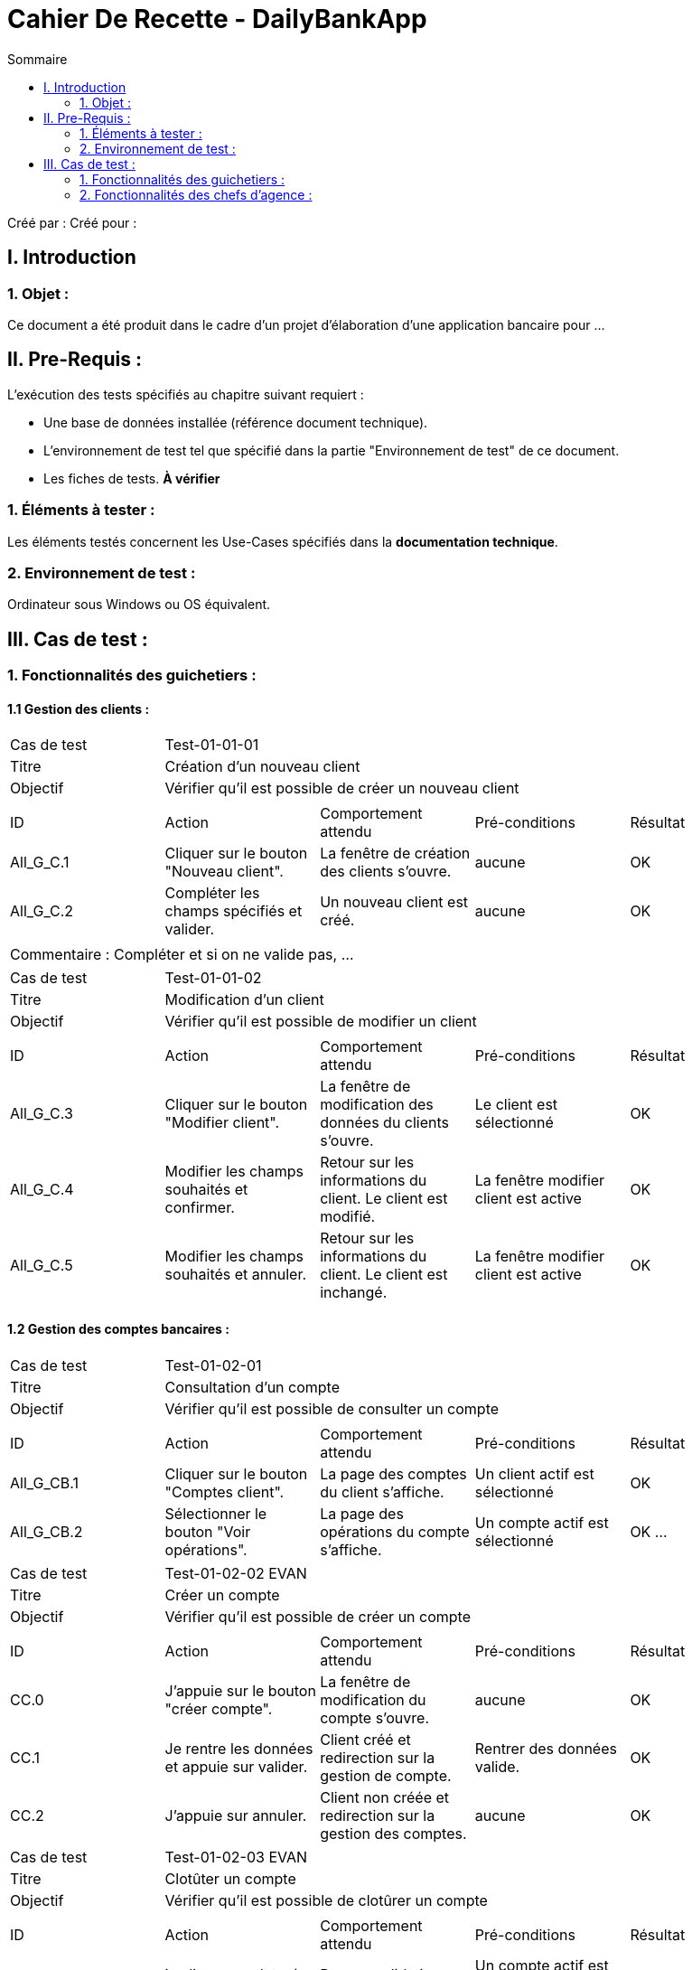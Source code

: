 = Cahier De Recette - DailyBankApp
:toc:
:toc-title: Sommaire

:Entreprise: DailyBank
:Equipe:  

Créé par : 
Créé pour :  

 



== I. Introduction
=== 1. Objet :
[.text-justify]
Ce document a été produit dans le cadre d'un projet d'élaboration d'une application bancaire pour ...


== II. Pre-Requis :
[.text-justify]
L'exécution des tests spécifiés au chapitre suivant requiert :

* Une base de données installée (référence document technique).
* L'environnement de test tel que spécifié dans la partie "Environnement de test" de ce document.
* Les fiches de tests. *À vérifier*


=== 1. Éléments à tester :
[.text-justify]
Les éléments testés concernent les Use-Cases spécifiés dans la *documentation technique*.


=== 2. Environnement de test :
[.text-justify]
Ordinateur sous Windows ou OS équivalent.



== III. Cas de test :
=== 1. Fonctionnalités des guichetiers :
==== 1.1 Gestion des clients :

|====

>|Cas de test 4+|Test-01-01-01
>|Titre 4+|Création d'un nouveau client
>|Objectif 4+| Vérifier qu'il est possible de créer un nouveau client

5+|
^|ID ^|Action ^|Comportement attendu ^|Pré-conditions ^|Résultat
^|All_G_C.1 ^|Cliquer sur le bouton "Nouveau client". ^|La fenêtre de création des clients s'ouvre. ^| aucune ^|OK
^|All_G_C.2 ^|Compléter les champs spécifiés et valider. ^|Un nouveau client est créé. ^|aucune ^|OK


5+|

5+|Commentaire :
Compléter et si on ne valide pas, ...
|====


|====

>|Cas de test 4+|Test-01-01-02
>|Titre 4+|Modification d'un client
>|Objectif 4+| Vérifier qu'il est possible de modifier un client

5+|

^|ID ^|Action ^|Comportement attendu ^|Pré-conditions ^|Résultat
^|All_G_C.3 ^|Cliquer sur le bouton "Modifier client". ^|La fenêtre de modification des données du clients s'ouvre. ^|Le client est sélectionné ^|OK
^|All_G_C.4 ^|Modifier les champs souhaités et confirmer. ^|Retour sur les informations du client. Le client est modifié. ^|La fenêtre modifier client est active ^|OK
^|All_G_C.5 ^|Modifier les champs souhaités et annuler. ^|Retour sur les informations du client. Le client est inchangé. ^|La fenêtre modifier client est active ^|OK

|====


==== 1.2 Gestion des comptes bancaires :


|====

>|Cas de test 4+|Test-01-02-01
>|Titre 4+|Consultation d'un compte
>|Objectif 4+| Vérifier qu'il est possible de consulter un compte

5+|

^|ID ^|Action ^|Comportement attendu ^|Pré-conditions ^|Résultat
^|All_G_CB.1 ^|Cliquer sur le bouton "Comptes client". ^|La page des comptes du client s’affiche. ^|Un client actif est sélectionné ^|OK
^|All_G_CB.2 ^|Sélectionner le bouton "Voir opérations". ^|La page des opérations du compte s’affiche. ^|Un compte actif est sélectionné ^|OK
...

|====

|====

>|Cas de test 4+|Test-01-02-02 EVAN
>|Titre 4+|Créer un compte
>|Objectif 4+| Vérifier qu'il est possible de créer un compte

5+|

^|ID ^|Action ^|Comportement attendu ^|Pré-conditions ^|Résultat
^|CC.0 ^|J’appuie sur le bouton "créer compte". ^|La fenêtre de modification du compte s’ouvre. ^|aucune ^|OK
^|CC.1 ^|Je rentre les données et appuie sur valider. ^|Client créé et redirection sur la gestion de compte. ^|Rentrer des données valide. ^|OK
^|CC.2 ^|J’appuie sur annuler. ^|Client non créée et redirection sur la gestion des comptes. ^|aucune ^|OK


|====

|====

>|Cas de test 4+|Test-01-02-03 EVAN
>|Titre 4+|Clotûter un compte
>|Objectif 4+| Vérifier qu'il est possible de clotûrer un compte

5+|

^|ID ^|Action ^|Comportement attendu ^|Pré-conditions ^|Résultat
^|CLC.0 ^|je clique sur cloturé compte. ^|Pop-up validation + Le compte est cloturé ^|Un compte actif est sélectionné + Solde = 0 ^|OK

5+|

5+|Commentaire : Si le soldes n'est pas égal à 0 alors un message d'alerte vous indiqueras que vous ne pouvez pas clotûter le compte|

|====


==== 1.3 Gestion des opérations :

|====

>|Cas de test 4+|Test-01-03-01 EVAN
>|Titre 4+|Gestion des opération
>|Objectif 4+| Vérifier qu'il est possible d'accéder à la gestion des opération

5+|

^|ID ^|Action ^|Comportement attendu ^|Pré-conditions ^|Résultat
^|GO.0 ^|J’appuie sur "Voir Opération". ^|La fenêtre de gestion des opérations s’ouvre. ^|Sélectionner un compte ^|OK


|====

|====

>|Cas de test 4+|Test-01-03-02 EVAN
>|Titre 4+|Débiter un compte
>|Objectif 4+| Vérifier qu'il est possible de débiter un compte

5+|

^|ID ^|Action ^|Comportement attendu ^|Pré-conditions ^|Résultat
^|All_G_COP.1 ^|Cliquer sur le bouton "Enregistrer Débit". ^|La page des débit du compte s’affiche. ^| Un compte actif est sélectionné ^|OK
^|All_G_COP.2  ^|Rentrer un montant 50 dans le champ "Montant". ^|Le nouveau solde est +50euros. On a créé une nouvelle opération dans la liste des opérations avec le bon montant et la bonne date ^| Le compte sélectionné a un solde de +100 euros
 ^|OK
^|All_G_COP.3  ^|Rentrer un montant 150 dans le champ "Montant". ^|Le nouveau solde est -50 euros. On a créé une nouvelle opération dans la liste des opérations avec le bon montant et la bonne date ^| Le compte sélectionné a un solde de +100 euros, le découvert
autorisé est de -100 euros.
 ^|OK
^|All_G_COP.4  ^|Rentrer un montant 250 dans le champ "Montant". ^|Blocage ! + pop-up ^| Le compte sélectionné a un solde de +100 euros, le découvert
autorisé est de -100 euros.
 ^|OK
  
 

|====

|====

>|Cas de test 4+|Test-01-03-03 EVAN
>|Titre 4+|Créditer un compte
>|Objectif 4+| Vérifier qu'il est possible de créditer un compte

5+|

^|ID ^|Action ^|Comportement attendu ^|Pré-conditions ^|Résultat
^|GO_C.0 ^|Je clique sur "Enregistrer Crédit" . ^|La fenêtre d’opération crédit s’ouvre. ^|Le compte sélectionné est actif. ^|OK
^|GO_C.1 ^|Je rentre un montant de 100 ^|le nouveau solde est de +50 par rapport à avant. ^|Aucune ^|OK
^|GO_C.2 ^|J’appuie sur annuler. ^|L’opération est annulé, retour sur la fenêtre de gestion d’opération. ^|aucune ^|OK


|====

|====

>|Cas de test 4+|Test-01-03-04 EVAN
>|Titre 4+|Virement compte à compte
>|Objectif 4+| Vérifier qu'il est possible de faire un virement

5+|

^|ID ^|Action ^|Comportement attendu ^|Pré-conditions ^|Résultat
^|GO_V.0 ^|Je clique sur "Enregistrez Virement" . ^|La fenêtre d’opération virement s’ouvre. ^|Le compte sélectionné est actif. ^|OK
^|GO_V.1 ^|Je rentre un numéro de compte valide et un montant valide ^|le transfert est effectué et est affiché sur les 2 compte, la fenêtre la fenêtre de gestion d’opération s’ouvre.  ^|aucune ^|OK

5+|

5+|Commentaire : Veuillez rentrez un numéro de compte existant ainsi qu'un montant positif.|

|====

==== 1.4 Gestion des Prélèvements :

|====

>|Cas de test 4+|Test-01-03-01 EVAN
>|Titre 4+|Gestion prélevement
>|Objectif 4+| Vérifier qu'il est possible d'acceder à la gestion des prélèvements

5+|

^|ID ^|Action ^|Comportement attendu ^|Pré-conditions ^|Résultat
^|GP.0 ^|Cliquer sur "gestion" puis "Prélèvement". ^|Ouverture page gestion des prélèvements ^|être connecté en tant que guichetier ou chef d’agence ^|OK

5+|

5+|Commentaire : Aucun.  |

|====

|====

>|Cas de test 4+|Test-01-03-02 EVAN
>|Titre 4+|Créer un prélèvement
>|Objectif 4+| Vérifier qu'il est possible de créer un prélèvement

5+|

^|ID ^|Action ^|Comportement attendu ^|Pré-conditions ^|Résultat
^|CP.0 ^|cliquer sur "nouveau Prélèvement". ^|Ouverture page de création de prélèvement ^|aucune ^|OK
^|CP.1 ^|Remplir tout les champs puis valider. ^|Ajout du prélèvement et retour sur la page de gestion des prélèvements  ^|Champs tous valide ^|OK
^|CP.2 ^|Cliquer sur "annuler" . ^|Annulation de la création du prelevement + retour sur la page de gestion des prélèvement.  ^|aucune ^|OK

5+|

5+|Commentaire : Veuillez rentrer un numéro de compte existant, la date est le numéro du jour entre (1 et 28).  |

|====








=== 2. Fonctionnalités des chefs d'agence :
[.text-justify]
Les chefs d'agence ont accès aux mêmes fonctionnalités que les guichetiers, ainsi que d'autres qui leur sont réservées.

==== 2.1 Gestion des clients :

|====

>|Cas de test 4+|Test-02-01-01
>|Titre 4+|Rendre inactif un client
>|Objectif 4+| Vérifier qu'il est possible de rendre un client inactif

5+|

^|ID ^|Action ^|Comportement attendu ^|Pré-conditions ^|Résultat
^|C_G_C.1    ^|Sélectionner le bouton "Inactif" et confirmer. ^|...  ^|Un client actif est sélectionné ... ^| ...

5+|

5+|Commentaire : REVOIR AVEC
 *clôturés*.|

|====

==== 2.2 Simulation Emprunt, Assurance:

|====

>|Cas de test 4+|Test-02-02-01 EVAN
>|Titre 4+|Simuler un emprunt
>|Objectif 4+| Vérifier qu'il est possible de simuler un emprunt

5+|

^|ID ^|Action ^|Comportement attendu ^|Pré-conditions ^|Résultat
^|SE.0 ^|Cliquer sur Simulation puis emprunt. ^|Ouverture de la page de configuration d’emprunt.  ^|être connecté en tant que chef d’agence ^| OK
^|SE.1 ^|Sélectionner mois et rentrez les chiffres dans les cases puis validez ^|Ouverture d’un tableau d’amortissement d’emprunt en mois. ^|aucune ^| OK
^|SE.2 ^|Sélectionner année et rentrez les chiffres dans les cases puis validez ^|Ouverture d’un tableau d’amortissement d’emprunt en année. ^|aucune ^| OK
^|SE.3 ^|Cliquer sur annuler ^|Retour à la page d’accueil. ^|aucune ^| OK

5+|

5+|Commentaire : Le taux est annuel veuillez rentrez que des chiffres et pour le montant des decimaux sont acceptés.|

|====

|====

>|Cas de test 4+|Test-02-02-01 EVAN
>|Titre 4+|Simuler une Assurance
>|Objectif 4+| Vérifier qu'il est possible de simuler une assurance

5+|

^|ID ^|Action ^|Comportement attendu ^|Pré-conditions ^|Résultat
^|SA.0 ^|Cliquer sur le bouton assurance ^|affichage d’une zone de texte  ^|Aucune ^| OK
^|SA.1 ^|Recliquer sur le bouton assurance ^|Suppression de la zone de texte ^|avoir appuyé une fois sur ce bouton ^| OK
^|SA.2 ^|Rentrez un chiffre et validez ^|Ouverture d’un tableau d’amortissement d’emprunt + prix assurance ^|avoir appuyé sur le bouton ^| OK

5+|

5+|Commentaire : Le taux d'assurance est annuel|

|====